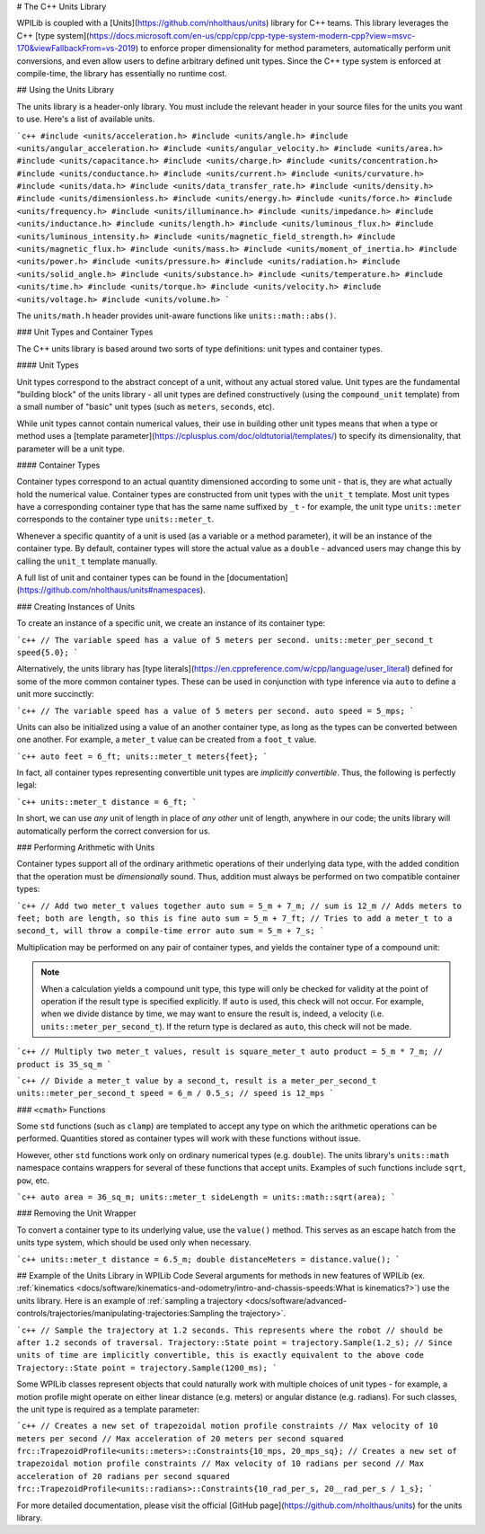 # The C++ Units Library

WPILib is coupled with a [Units](https://github.com/nholthaus/units) library for C++ teams.  This library leverages the C++ [type system](https://docs.microsoft.com/en-us/cpp/cpp/cpp-type-system-modern-cpp?view=msvc-170&viewFallbackFrom=vs-2019) to enforce proper dimensionality for method parameters, automatically perform unit conversions, and even allow users to define arbitrary defined unit types.  Since the C++ type system is enforced at compile-time, the library has essentially no runtime cost.

## Using the Units Library

The units library is a header-only library. You must include the relevant header in your source files for the units you want to use. Here's a list of available units.

```c++
#include <units/acceleration.h>
#include <units/angle.h>
#include <units/angular_acceleration.h>
#include <units/angular_velocity.h>
#include <units/area.h>
#include <units/capacitance.h>
#include <units/charge.h>
#include <units/concentration.h>
#include <units/conductance.h>
#include <units/current.h>
#include <units/curvature.h>
#include <units/data.h>
#include <units/data_transfer_rate.h>
#include <units/density.h>
#include <units/dimensionless.h>
#include <units/energy.h>
#include <units/force.h>
#include <units/frequency.h>
#include <units/illuminance.h>
#include <units/impedance.h>
#include <units/inductance.h>
#include <units/length.h>
#include <units/luminous_flux.h>
#include <units/luminous_intensity.h>
#include <units/magnetic_field_strength.h>
#include <units/magnetic_flux.h>
#include <units/mass.h>
#include <units/moment_of_inertia.h>
#include <units/power.h>
#include <units/pressure.h>
#include <units/radiation.h>
#include <units/solid_angle.h>
#include <units/substance.h>
#include <units/temperature.h>
#include <units/time.h>
#include <units/torque.h>
#include <units/velocity.h>
#include <units/voltage.h>
#include <units/volume.h>
```

The ``units/math.h`` header provides unit-aware functions like ``units::math::abs()``.

### Unit Types and Container Types

The C++ units library is based around two sorts of type definitions: unit types and container types.

#### Unit Types

Unit types correspond to the abstract concept of a unit, without any actual stored value.  Unit types are the fundamental "building block" of the units library - all unit types are defined constructively (using the ``compound_unit`` template) from a small number of "basic" unit types (such as ``meters``, ``seconds``, etc).

While unit types cannot contain numerical values, their use in building other unit types means that when a type or method uses a [template parameter](https://cplusplus.com/doc/oldtutorial/templates/) to specify its dimensionality, that parameter will be a unit type.

#### Container Types

Container types correspond to an actual quantity dimensioned according to some unit - that is, they are what actually hold the numerical value. Container types are constructed from unit types with the ``unit_t`` template.  Most unit types have a corresponding container type that has the same name suffixed by ``_t`` - for example, the unit type ``units::meter`` corresponds to the container type ``units::meter_t``.

Whenever a specific quantity of a unit is used (as a variable or a method parameter), it will be an instance of the container type.  By default, container types will store the actual value as a ``double`` - advanced users may change this by calling the ``unit_t`` template manually.

A full list of unit and container types can be found in the [documentation](https://github.com/nholthaus/units#namespaces).

### Creating Instances of Units

To create an instance of a specific unit, we create an instance of its container type:

```c++
// The variable speed has a value of 5 meters per second.
units::meter_per_second_t speed{5.0};
```

Alternatively, the units library has [type literals](https://en.cppreference.com/w/cpp/language/user_literal) defined for some of the more common container types.  These can be used in conjunction with type inference via ``auto`` to define a unit more succinctly:

```c++
// The variable speed has a value of 5 meters per second.
auto speed = 5_mps;
```

Units can also be initialized using a value of an another container type, as long as the types can be converted between one another. For example, a ``meter_t`` value can be created from a ``foot_t`` value.

```c++
auto feet = 6_ft;
units::meter_t meters{feet};
```

In fact, all container types representing convertible unit types are *implicitly convertible*.  Thus, the following is perfectly legal:

```c++
units::meter_t distance = 6_ft;
```

In short, we can use *any* unit of length in place of *any other* unit of length, anywhere in our code; the units library will automatically perform the correct conversion for us.

### Performing Arithmetic with Units

Container types support all of the ordinary arithmetic operations of their underlying data type, with the added condition that the operation must be *dimensionally* sound.  Thus, addition must always be performed on two compatible container types:

```c++
// Add two meter_t values together
auto sum = 5_m + 7_m; // sum is 12_m
// Adds meters to feet; both are length, so this is fine
auto sum = 5_m + 7_ft;
// Tries to add a meter_t to a second_t, will throw a compile-time error
auto sum = 5_m + 7_s;
```

Multiplication may be performed on any pair of container types, and yields the container type of a compound unit:

.. note:: When a calculation yields a compound unit type, this type will only be checked for validity at the point of operation if the result type is specified explicitly.  If ``auto`` is used, this check will not occur.  For example, when we divide distance by time, we may want to ensure the result is, indeed, a velocity (i.e. ``units::meter_per_second_t``). If the return type is declared as ``auto``, this check will not be made.

```c++
// Multiply two meter_t values, result is square_meter_t
auto product = 5_m * 7_m; // product is 35_sq_m
```

```c++
// Divide a meter_t value by a second_t, result is a meter_per_second_t
units::meter_per_second_t speed = 6_m / 0.5_s; // speed is 12_mps
```

### ``<cmath>`` Functions

Some ``std`` functions (such as ``clamp``) are templated to accept any type on which the arithmetic operations can be performed.  Quantities stored as container types will work with these functions without issue.

However, other ``std`` functions work only on ordinary numerical types (e.g. ``double``).  The units library's ``units::math`` namespace contains wrappers for several of these functions that accept units. Examples of such functions include ``sqrt``, ``pow``, etc.

```c++
auto area = 36_sq_m;
units::meter_t sideLength = units::math::sqrt(area);
```

### Removing the Unit Wrapper

To convert a container type to its underlying value, use the ``value()`` method. This serves as an escape hatch from the units type system, which should be used only when necessary.

```c++
units::meter_t distance = 6.5_m;
double distanceMeters = distance.value();
```

## Example of the Units Library in WPILib Code
Several arguments for methods in new features of WPILib (ex. :ref:`kinematics <docs/software/kinematics-and-odometry/intro-and-chassis-speeds:What is kinematics?>`) use the units library. Here is an example of :ref:`sampling a trajectory <docs/software/advanced-controls/trajectories/manipulating-trajectories:Sampling the trajectory>`.

```c++
// Sample the trajectory at 1.2 seconds. This represents where the robot
// should be after 1.2 seconds of traversal.
Trajectory::State point = trajectory.Sample(1.2_s);
// Since units of time are implicitly convertible, this is exactly equivalent to the above code
Trajectory::State point = trajectory.Sample(1200_ms);
```

Some WPILib classes represent objects that could naturally work with multiple choices of unit types - for example, a motion profile might operate on either linear distance (e.g. meters) or angular distance (e.g. radians).  For such classes, the unit type is required as a template parameter:

```c++
// Creates a new set of trapezoidal motion profile constraints
// Max velocity of 10 meters per second
// Max acceleration of 20 meters per second squared
frc::TrapezoidProfile<units::meters>::Constraints{10_mps, 20_mps_sq};
// Creates a new set of trapezoidal motion profile constraints
// Max velocity of 10 radians per second
// Max acceleration of 20 radians per second squared
frc::TrapezoidProfile<units::radians>::Constraints{10_rad_per_s, 20__rad_per_s / 1_s};
```

For more detailed documentation, please visit the official [GitHub page](https://github.com/nholthaus/units) for the units library.

